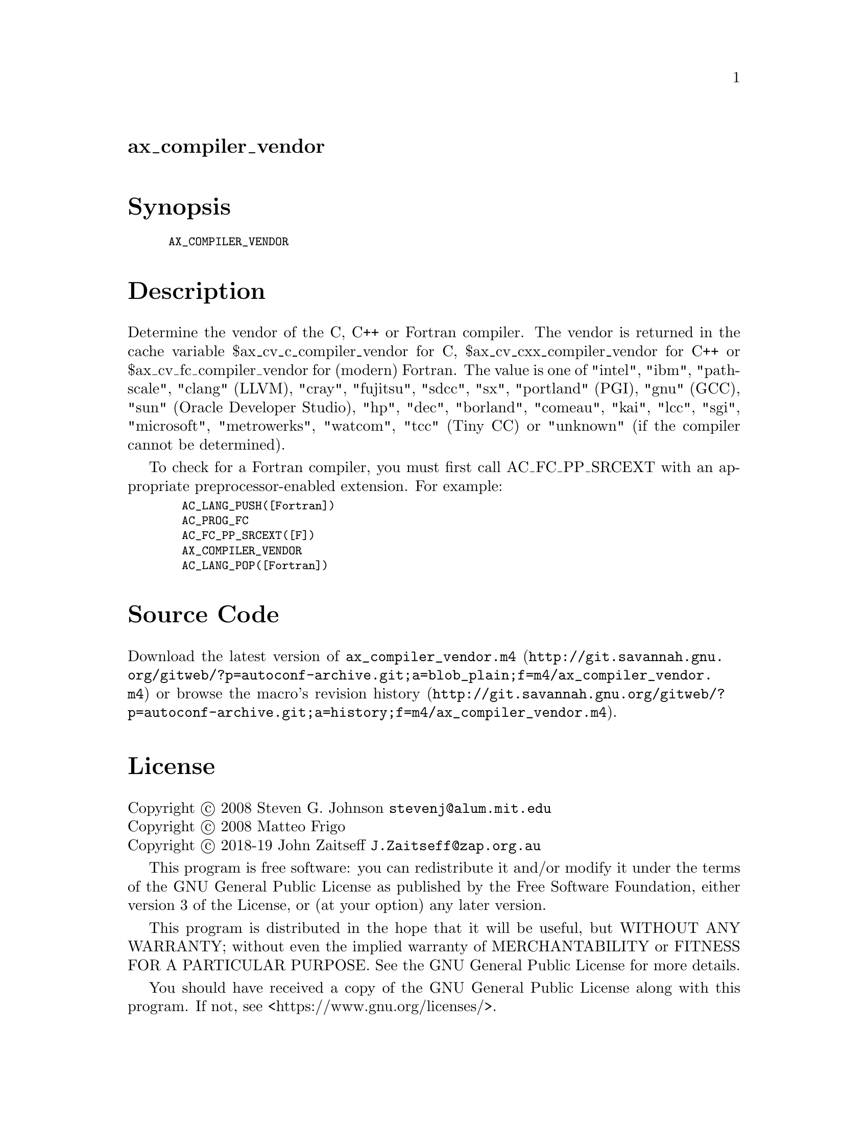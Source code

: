 @node ax_compiler_vendor
@unnumberedsec ax_compiler_vendor

@majorheading Synopsis

@smallexample
AX_COMPILER_VENDOR
@end smallexample

@majorheading Description

Determine the vendor of the C, C++ or Fortran compiler.  The vendor is
returned in the cache variable $ax_cv_c_compiler_vendor for C,
$ax_cv_cxx_compiler_vendor for C++ or $ax_cv_fc_compiler_vendor for
(modern) Fortran.  The value is one of "intel", "ibm", "pathscale",
"clang" (LLVM), "cray", "fujitsu", "sdcc", "sx", "portland" (PGI), "gnu"
(GCC), "sun" (Oracle Developer Studio), "hp", "dec", "borland",
"comeau", "kai", "lcc", "sgi", "microsoft", "metrowerks", "watcom",
"tcc" (Tiny CC) or "unknown" (if the compiler cannot be determined).

To check for a Fortran compiler, you must first call AC_FC_PP_SRCEXT
with an appropriate preprocessor-enabled extension.  For example:

@smallexample
  AC_LANG_PUSH([Fortran])
  AC_PROG_FC
  AC_FC_PP_SRCEXT([F])
  AX_COMPILER_VENDOR
  AC_LANG_POP([Fortran])
@end smallexample

@majorheading Source Code

Download the
@uref{http://git.savannah.gnu.org/gitweb/?p=autoconf-archive.git;a=blob_plain;f=m4/ax_compiler_vendor.m4,latest
version of @file{ax_compiler_vendor.m4}} or browse
@uref{http://git.savannah.gnu.org/gitweb/?p=autoconf-archive.git;a=history;f=m4/ax_compiler_vendor.m4,the
macro's revision history}.

@majorheading License

@w{Copyright @copyright{} 2008 Steven G. Johnson @email{stevenj@@alum.mit.edu}} @* @w{Copyright @copyright{} 2008 Matteo Frigo} @* @w{Copyright @copyright{} 2018-19 John Zaitseff @email{J.Zaitseff@@zap.org.au}}

This program is free software: you can redistribute it and/or modify it
under the terms of the GNU General Public License as published by the
Free Software Foundation, either version 3 of the License, or (at your
option) any later version.

This program is distributed in the hope that it will be useful, but
WITHOUT ANY WARRANTY; without even the implied warranty of
MERCHANTABILITY or FITNESS FOR A PARTICULAR PURPOSE. See the GNU General
Public License for more details.

You should have received a copy of the GNU General Public License along
with this program. If not, see <https://www.gnu.org/licenses/>.

As a special exception, the respective Autoconf Macro's copyright owner
gives unlimited permission to copy, distribute and modify the configure
scripts that are the output of Autoconf when processing the Macro. You
need not follow the terms of the GNU General Public License when using
or distributing such scripts, even though portions of the text of the
Macro appear in them. The GNU General Public License (GPL) does govern
all other use of the material that constitutes the Autoconf Macro.

This special exception to the GPL applies to versions of the Autoconf
Macro released by the Autoconf Archive. When you make and distribute a
modified version of the Autoconf Macro, you may extend this special
exception to the GPL to apply to your modified version as well.
